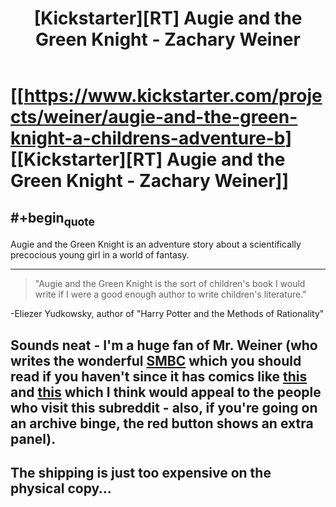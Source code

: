 #+TITLE: [Kickstarter][RT] Augie and the Green Knight - Zachary Weiner

* [[https://www.kickstarter.com/projects/weiner/augie-and-the-green-knight-a-childrens-adventure-b][[Kickstarter][RT] Augie and the Green Knight - Zachary Weiner]]
:PROPERTIES:
:Score: 20
:DateUnix: 1401737732.0
:END:

** #+begin_quote
  Augie and the Green Knight is an adventure story about a scientifically precocious young girl in a world of fantasy.
#+end_quote

--------------

#+begin_quote
  "Augie and the Green Knight is the sort of children's book I would write if I were a good enough author to write children's literature."
#+end_quote

-Eliezer Yudkowsky, author of "Harry Potter and the Methods of Rationality"
:PROPERTIES:
:Score: 4
:DateUnix: 1401737745.0
:END:


** Sounds neat - I'm a huge fan of Mr. Weiner (who writes the wonderful [[http://www.smbc-comics.com/][SMBC]] which you should read if you haven't since it has comics like [[http://www.smbc-comics.com/?id=3371#comic][this]] and [[http://www.smbc-comics.com/?id=2305][this]] which I think would appeal to the people who visit this subreddit - also, if you're going on an archive binge, the red button shows an extra panel).
:PROPERTIES:
:Author: alexanderwales
:Score: 3
:DateUnix: 1401739626.0
:END:


** The shipping is just too expensive on the physical copy...
:PROPERTIES:
:Author: Kir-chan
:Score: 1
:DateUnix: 1402243726.0
:END:
